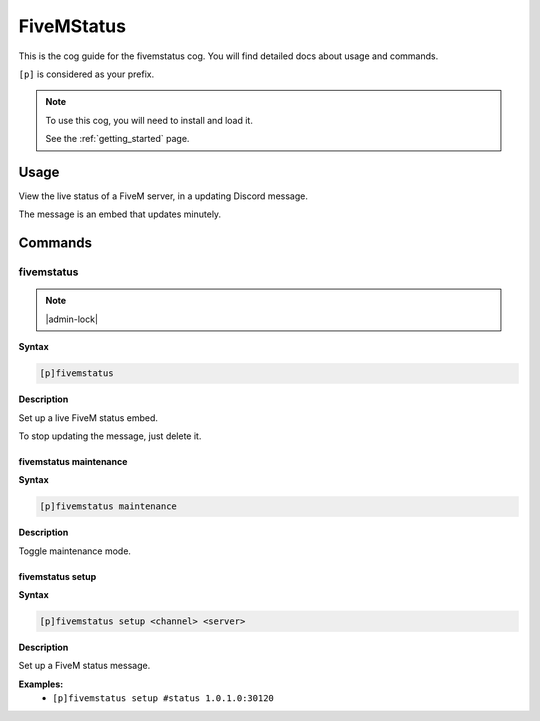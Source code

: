 .. _fivemstatus:

===========
FiveMStatus
===========

This is the cog guide for the fivemstatus cog. You will
find detailed docs about usage and commands.

``[p]`` is considered as your prefix.

.. note::

    To use this cog, you will need to install and load it.

    See the :ref:`getting_started` page.

.. _fivemstatus-usage:

-----
Usage
-----

View the live status of a FiveM server, in a updating Discord message.

The message is an embed that updates minutely.


.. _fivemstatus-commands:

--------
Commands
--------

.. _fivemstatus-command-fivemstatus:

^^^^^^^^^^^
fivemstatus
^^^^^^^^^^^

.. note:: |admin-lock|

**Syntax**

.. code-block:: none

    [p]fivemstatus 

**Description**

Set up a live FiveM status embed.

To stop updating the message, just delete it.

.. _fivemstatus-command-fivemstatus-maintenance:

"""""""""""""""""""""""
fivemstatus maintenance
"""""""""""""""""""""""

**Syntax**

.. code-block:: none

    [p]fivemstatus maintenance 

**Description**

Toggle maintenance mode.

.. _fivemstatus-command-fivemstatus-setup:

"""""""""""""""""
fivemstatus setup
"""""""""""""""""

**Syntax**

.. code-block:: none

    [p]fivemstatus setup <channel> <server>

**Description**

Set up a FiveM status message.

**Examples:**
    - ``[p]fivemstatus setup #status 1.0.1.0:30120``
